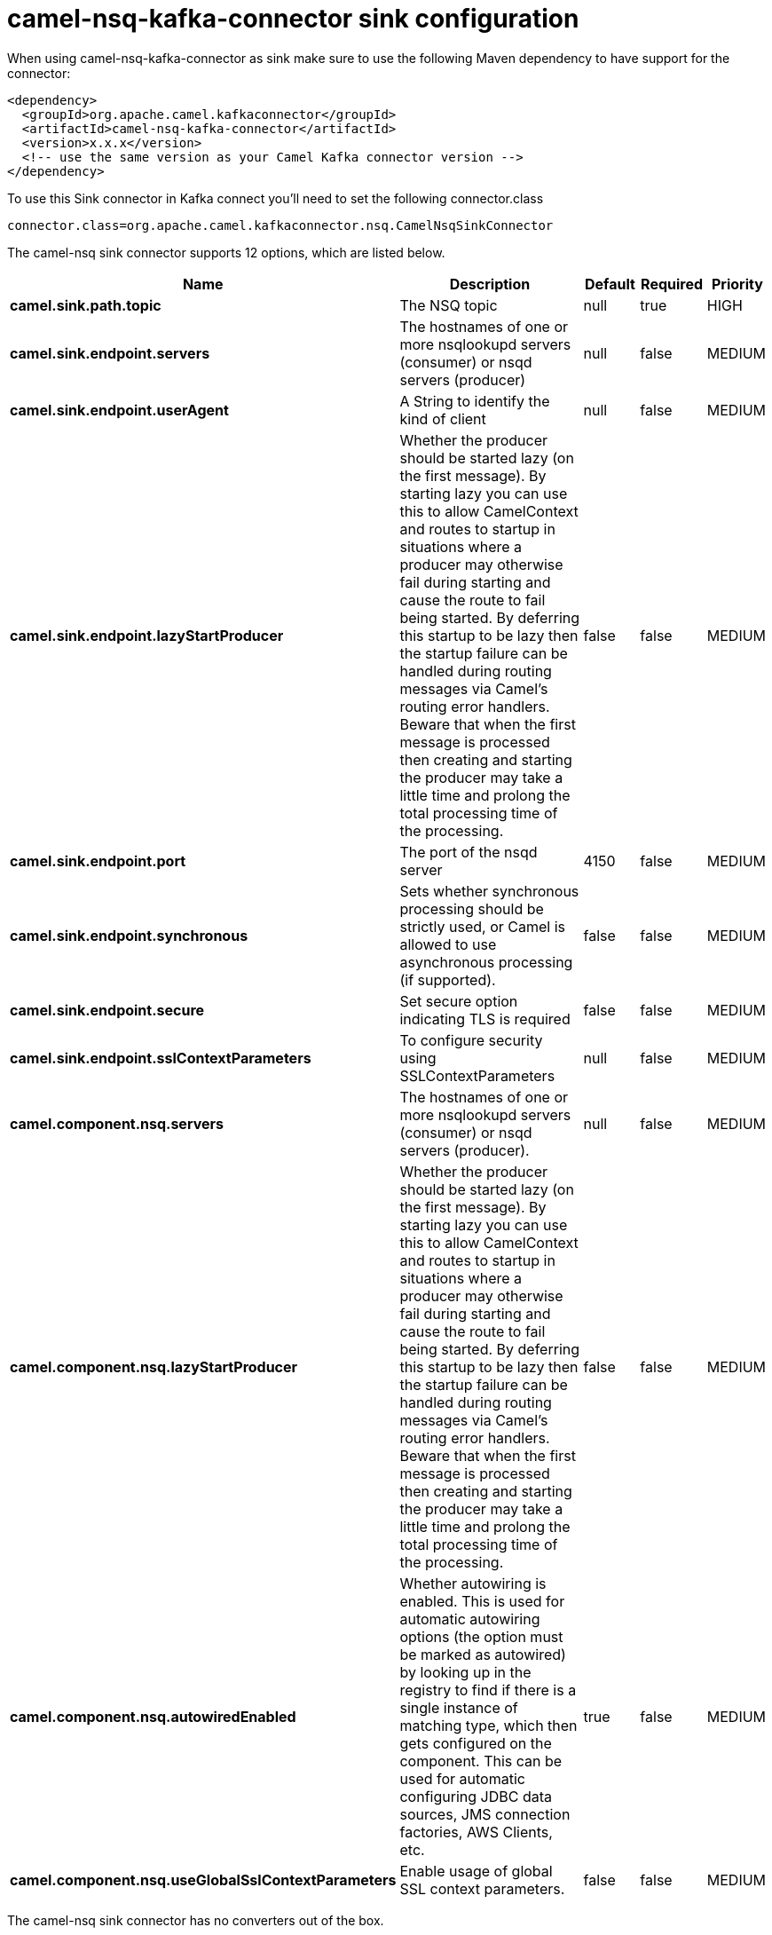 // kafka-connector options: START
[[camel-nsq-kafka-connector-sink]]
= camel-nsq-kafka-connector sink configuration

When using camel-nsq-kafka-connector as sink make sure to use the following Maven dependency to have support for the connector:

[source,xml]
----
<dependency>
  <groupId>org.apache.camel.kafkaconnector</groupId>
  <artifactId>camel-nsq-kafka-connector</artifactId>
  <version>x.x.x</version>
  <!-- use the same version as your Camel Kafka connector version -->
</dependency>
----

To use this Sink connector in Kafka connect you'll need to set the following connector.class

[source,java]
----
connector.class=org.apache.camel.kafkaconnector.nsq.CamelNsqSinkConnector
----


The camel-nsq sink connector supports 12 options, which are listed below.



[width="100%",cols="2,5,^1,1,1",options="header"]
|===
| Name | Description | Default | Required | Priority
| *camel.sink.path.topic* | The NSQ topic | null | true | HIGH
| *camel.sink.endpoint.servers* | The hostnames of one or more nsqlookupd servers (consumer) or nsqd servers (producer) | null | false | MEDIUM
| *camel.sink.endpoint.userAgent* | A String to identify the kind of client | null | false | MEDIUM
| *camel.sink.endpoint.lazyStartProducer* | Whether the producer should be started lazy (on the first message). By starting lazy you can use this to allow CamelContext and routes to startup in situations where a producer may otherwise fail during starting and cause the route to fail being started. By deferring this startup to be lazy then the startup failure can be handled during routing messages via Camel's routing error handlers. Beware that when the first message is processed then creating and starting the producer may take a little time and prolong the total processing time of the processing. | false | false | MEDIUM
| *camel.sink.endpoint.port* | The port of the nsqd server | 4150 | false | MEDIUM
| *camel.sink.endpoint.synchronous* | Sets whether synchronous processing should be strictly used, or Camel is allowed to use asynchronous processing (if supported). | false | false | MEDIUM
| *camel.sink.endpoint.secure* | Set secure option indicating TLS is required | false | false | MEDIUM
| *camel.sink.endpoint.sslContextParameters* | To configure security using SSLContextParameters | null | false | MEDIUM
| *camel.component.nsq.servers* | The hostnames of one or more nsqlookupd servers (consumer) or nsqd servers (producer). | null | false | MEDIUM
| *camel.component.nsq.lazyStartProducer* | Whether the producer should be started lazy (on the first message). By starting lazy you can use this to allow CamelContext and routes to startup in situations where a producer may otherwise fail during starting and cause the route to fail being started. By deferring this startup to be lazy then the startup failure can be handled during routing messages via Camel's routing error handlers. Beware that when the first message is processed then creating and starting the producer may take a little time and prolong the total processing time of the processing. | false | false | MEDIUM
| *camel.component.nsq.autowiredEnabled* | Whether autowiring is enabled. This is used for automatic autowiring options (the option must be marked as autowired) by looking up in the registry to find if there is a single instance of matching type, which then gets configured on the component. This can be used for automatic configuring JDBC data sources, JMS connection factories, AWS Clients, etc. | true | false | MEDIUM
| *camel.component.nsq.useGlobalSslContextParameters* | Enable usage of global SSL context parameters. | false | false | MEDIUM
|===



The camel-nsq sink connector has no converters out of the box.





The camel-nsq sink connector has no transforms out of the box.





The camel-nsq sink connector has no aggregation strategies out of the box.
// kafka-connector options: END
